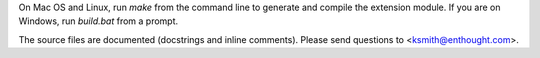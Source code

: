 On Mac OS and Linux, run `make` from the command line to generate and compile
the extension module.  If you are on Windows, run `build.bat` from a prompt.

The source files are documented (docstrings and inline comments).  Please send
questions to <ksmith@enthought.com>.
